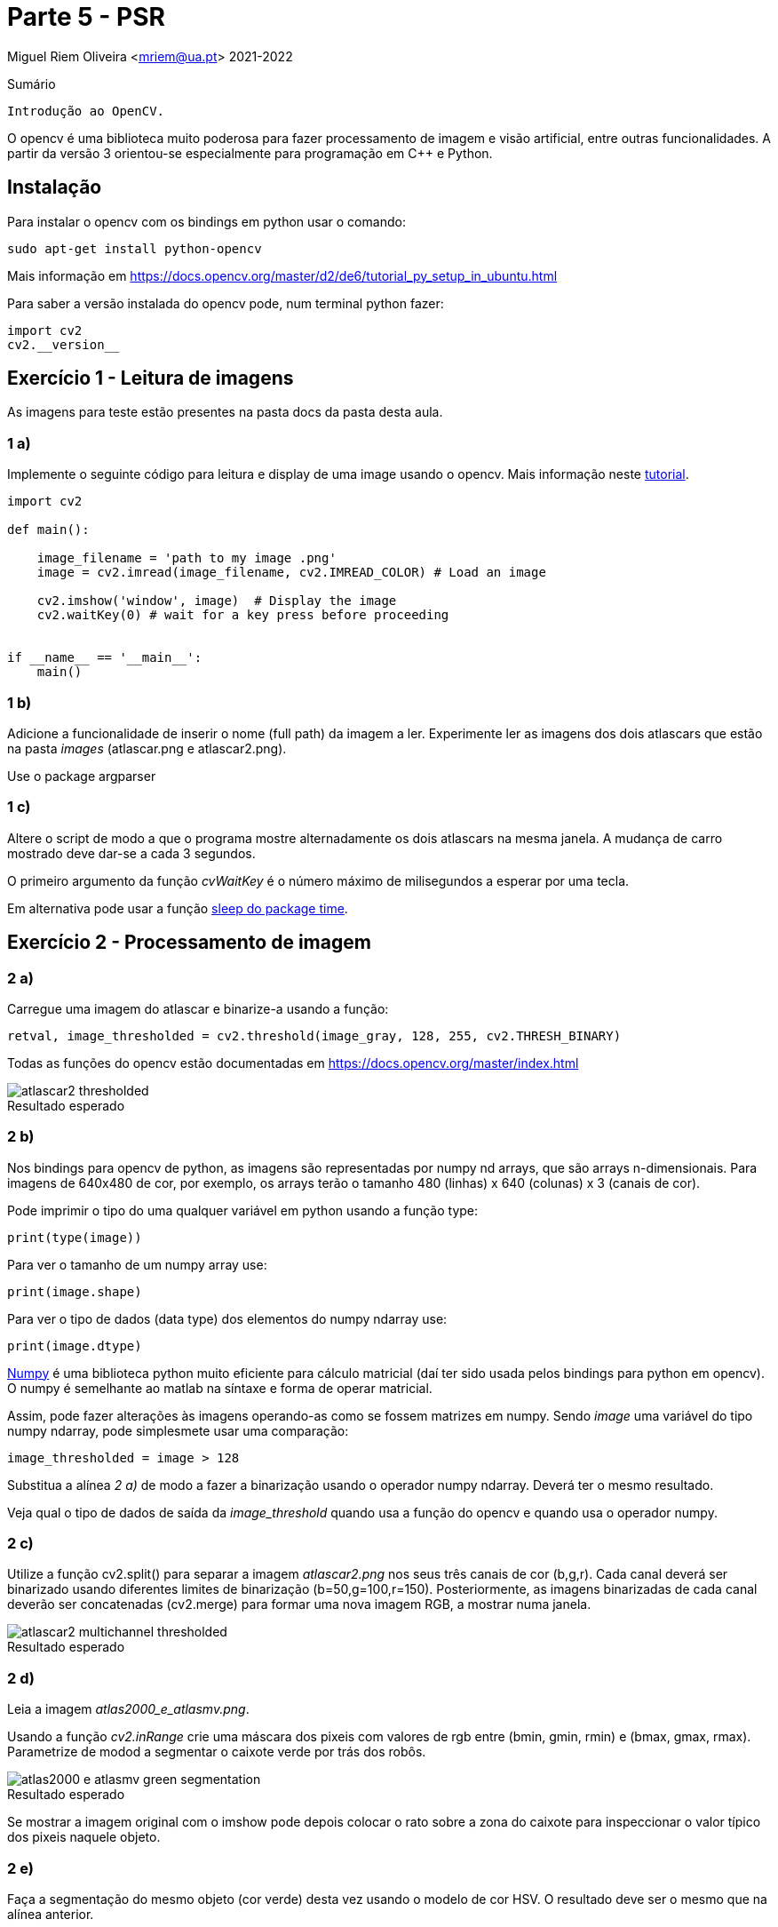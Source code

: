 = Parte 5 - PSR

Miguel Riem Oliveira <mriem@ua.pt>
2021-2022

// Instruções especiais para o asciidoc usar icons no output
:icons: html5
:iconsdir: /etc/asciidoc/images/icons


.Sumário
-------------------------------------------------------------
Introdução ao OpenCV.
-------------------------------------------------------------

O opencv é uma biblioteca muito poderosa para fazer processamento de imagem e visão artificial, entre outras funcionalidades. A partir da versão 3 orientou-se
especialmente para programação em C{plus}{plus} e Python.

Instalação
----------

Para instalar o opencv com os bindings em python usar o comando:

   sudo apt-get install python-opencv

Mais informação em https://docs.opencv.org/master/d2/de6/tutorial_py_setup_in_ubuntu.html

Para saber a versão instalada do opencv pode, num terminal python fazer:

    import cv2
    cv2.__version__

Exercício 1 - Leitura de imagens
--------------------------------

As imagens para teste estão presentes na pasta docs da pasta desta aula.

1 a)
~~~~~

Implemente o seguinte código para leitura e display de uma image usando o opencv. Mais informação neste https://docs.opencv.org/3.1.0/dc/d2e/tutorial_py_image_display.html[tutorial].

[source,Python]
-----------------------------------------------------------------
import cv2

def main():

    image_filename = 'path to my image .png'
    image = cv2.imread(image_filename, cv2.IMREAD_COLOR) # Load an image

    cv2.imshow('window', image)  # Display the image
    cv2.waitKey(0) # wait for a key press before proceeding


if __name__ == '__main__':
    main()
-----------------------------------------------------------------

1 b)
~~~~~

Adicione a funcionalidade de inserir o nome (full path) da imagem a ler. Experimente ler as imagens dos dois atlascars que estão na pasta _images_ (atlascar.png e atlascar2.png).

====================
Use o package argparser
====================

1 c)
~~~~~

Altere o script de modo a que o programa mostre alternadamente os dois atlascars na mesma janela. A mudança de carro mostrado deve dar-se a cada 3 segundos.


====================
O primeiro argumento da função _cvWaitKey_ é o número máximo de milisegundos a esperar por uma tecla.

Em alternativa pode usar a função https://www.datacamp.com/community/tutorials/python-time-sleep?utm_source=adwords_ppc&utm_campaignid=898687156&utm_adgroupid=48947256715&utm_device=c&utm_keyword=&utm_matchtype=b&utm_network=g&utm_adpostion=&utm_creative=332602034352&utm_targetid=dsa-429603003980&utm_loc_interest_ms=&utm_loc_physical_ms=1011706&gclid=Cj0KCQjwwOz6BRCgARIsAKEG4FVkKPOEdKcj7_vQ9aU-6TrPIhvgDYeR_3WXZsgRAOPOHLIDb_abi3IaAgAEEALw_wcB[sleep do package time].
====================

Exercício 2 - Processamento de imagem
-------------------------------------

2 a)
~~~~

Carregue uma imagem do atlascar e binarize-a usando a função:

[source,Python]
----------------
retval, image_thresholded = cv2.threshold(image_gray, 128, 255, cv2.THRESH_BINARY)
----------------


====================
Todas as funções do opencv estão documentadas em https://docs.opencv.org/master/index.html
====================


.Resultado esperado
[caption=""]
image::docs/atlascar2_thresholded.png[]

2 b)
~~~~

Nos bindings para opencv de python, as imagens são representadas por numpy nd arrays, que são arrays n-dimensionais. Para imagens de 640x480 de cor, por exemplo, os arrays terão o tamanho 480 (linhas) x 640 (colunas) x 3 (canais de cor).


====================
Pode imprimir o tipo do uma qualquer variável em python usando a função type:

    print(type(image))

Para ver o tamanho de um numpy array use:

    print(image.shape)

Para ver o tipo de dados (data type) dos elementos do numpy ndarray use:

    print(image.dtype)
====================

https://numpy.org/[Numpy] é uma biblioteca python muito eficiente para cálculo matricial (daí ter sido usada pelos bindings para python em opencv). O numpy é semelhante ao matlab na síntaxe e forma de operar matricial.

Assim, pode fazer alterações às imagens operando-as como se fossem matrizes em numpy. Sendo _image_ uma variável do tipo numpy ndarray, pode simplesmete usar uma comparação:

    image_thresholded = image > 128

Substitua a alínea _2 a)_ de modo a fazer a binarização usando o operador numpy ndarray. Deverá ter o mesmo resultado.


====================
Veja qual o tipo de dados de saída da _image_threshold_ quando usa a função do opencv e quando usa o operador numpy.
====================

2 c)
~~~~
Utilize a função cv2.split() para separar a imagem _atlascar2.png_ nos seus três canais de cor (b,g,r). Cada canal deverá ser binarizado usando diferentes limites de binarização (b=50,g=100,r=150). Posteriormente, as imagens binarizadas de cada canal deverão ser concatenadas (cv2.merge) para formar uma nova imagem RGB, a mostrar numa janela.

.Resultado esperado
[caption=""]
image::docs/atlascar2_multichannel_thresholded.png[]

2 d)
~~~

Leia a imagem _atlas2000_e_atlasmv.png_.

Usando a função _cv2.inRange_ crie uma máscara dos pixeis com valores de rgb entre (bmin, gmin, rmin) e (bmax, gmax, rmax). Parametrize de modod a segmentar o caixote verde por trás dos robôs.

.Resultado esperado
[caption=""]
image::images/atlas2000_e_atlasmv_green_segmentation.png[]


====================
Se mostrar a imagem original com o imshow pode depois colocar o rato sobre a zona do caixote para inspeccionar o valor típico dos pixeis naquele objeto.
====================

2 e)
~~~

Faça a segmentação do mesmo objeto (cor verde) desta vez usando o modelo de cor HSV. O resultado deve ser o mesmo que na alínea anterior.


====================
Para converter de BGR para HSV
[source,Python]
----------------
image_hsv = cv.cvtColor(image_rgb, cv2.COLOR_BGR2HSV)
----------------
====================

2 f)
~~~

Usando uma adição da imagem original por um escalar para cada canal, pinte de vermelho o caixote verde detetado na alínea anterior.

.Um resultado possível
[caption=""]
image::images/atlas2000_e_atlasmv_green_box_highlighted.png[]


Exercício 3 - Graphical user interface
--------------------------------------

As graphical user interfaces são, como o nome indica, ferramentas de interação com o utilizador. São muito úteis como alternativa à inserção de texto no terminal.

3 a)
~~~~
Partindo do _exercício 2 a)_ implemente uma trackbar que permita ao utilizadore definir o limite de binarização a ser utilizado na binarização.

Ver instruções sobre https://docs.opencv.org/3.4/da/d6a/tutorial_trackbar.html[trackbars em opencv].

[source,Python]
-----------------------------------------------------------------
import argparse
import cv2

# Global variables
window_name = 'window - Ex3a'
image_gray = None


def onTrackbar(threshold):
    # Add code here to threshold image_gray and show image in window

def main():
    parser = argparse.ArgumentParser()
    parser.add_argument('-i', '--image', type=str, required=True,help='Full path to image file.')
    args = vars(parser.parse_args())

    image = cv2.imread(args['image'], cv2.IMREAD_COLOR)  # Load an image
    global image_gray # use global var
    image_gray = cv2.cvtColor(image, cv2.COLOR_BGR2GRAY)  # convert bgr to gray image (single channel)
    cv2.namedWindow(window_name)

    # add code to create the trackbar ...
    cv2.waitKey(0)

if __name__ == '__main__':
    main()
-----------------------------------------------------------------

3 b)
~~~~

Apesar de funcional, o Exercício _3 a)_ tem o problema de necessitar de variáveis globais, que o são por terem de ser acedidas quer pela função _main_ quer pela função _onTrackbar_. Ler mais aqui sobre o https://www.datacamp.com/community/tutorials/scope-of-variables-python?utm_source=adwords_ppc&utm_campaignid=898687156&utm_adgroupid=48947256715&utm_device=c&utm_keyword=&utm_matchtype=b&utm_network=g&utm_adpostion=&utm_creative=229765585186&utm_targetid=dsa-429603003980&utm_loc_interest_ms=&utm_loc_physical_ms=1011706&gclid=Cj0KCQjwwOz6BRCgARIsAKEG4FXVGtlBHc6VmZN0XsQ4s1jVjldG5sOlV50Od66LKdXOulnWYa190AAaAgxlEALw_wcB[scope de variáveis]

As variáveis globais não são recomendadas por terem https://www.reddit.com/r/Python/comments/25jzga/what_exactly_makes_global_variables_so_bad/[vários problemas].

Altere o _Ex 3 a)_ de modo a não utilizar variáveis globais.


====================
Será necessário que a função receba como argumentos todas as variáveis de que necesita. Ver as funcionalidades da função https://docs.python.org/2/library/functools.html#partial-objects[partial].
====================

3 c)
~~~~

Partindo do _Ex3 b)_ e usando a funçao https://docs.opencv.org/2.4/modules/highgui/doc/user_interface.html?highlight=setmousecallback#setmousecallback[setMouseCallback] acrescente a funcionalidade de imprimir as coordenadas do rato sempre que se pressiona o botão esquerdo do rato.

3 d)
~~~~

Implemente um programa que permita configurar a segmentação de cor. O programa deve executar a segmentação verificando quais os pixeis da imagem que estão dentro de certos limites mínimo e máximo. Estes limites deverão ser diferentes para cada canal de cor. O programa deve mostrar 6 trackbars no total, para configurar aqueles limites:

    .. limite mínimo e máximo para o canal B (ou H)
    .. limite mínimo e máximo para o canal G (ou S)
    .. limite mínimo e máximo para o canal R (ou V)

De cada vez que o utilizador alterar uma trackbar o valor do limite correspondente altera-se, e portanto é preciso realizar nova segmentação e mostrar o resultado.

A aplicação deve poder receber um argumento pela linha da comando que indique que deve operar com uma imagem HSV em vez da habitual BGR.

A aplicação deve utilizar um dicionário python com informação sobre os limites das variáveis como descrito em baixo.

[source,Bash]
-----------------------------------------------------------------
{'limits': {'B': {'max': 200, 'min': 100},
            'G': {'max': 200, 'min': 100},
            'R': {'max': 200, 'min': 100}}}
-----------------------------------------------------------------

Quando termina a aplicaçao devera gravar um ficheiro _limits.json_ com o dicionario descrito em cima.


============================================
Exemplo para gravar um dicionário para um ficheiro json.

[source,Python]
-----------------------------------------------------------------
file_name = 'limits.json'
with open(file_name, 'w') as file_handle:
    print('writing dictionary d to file ' + file_name)
    json.dump(d, file_handle) # d is the dicionary
-----------------------------------------------------------------
============================================

.A aplicação de segmentação de cor.
[caption=""]
image::docs/color_segmenter.png[]

Aqui um exemplo da https://youtu.be/5ehqBuBWQZM[aplicação em funcionamento]

